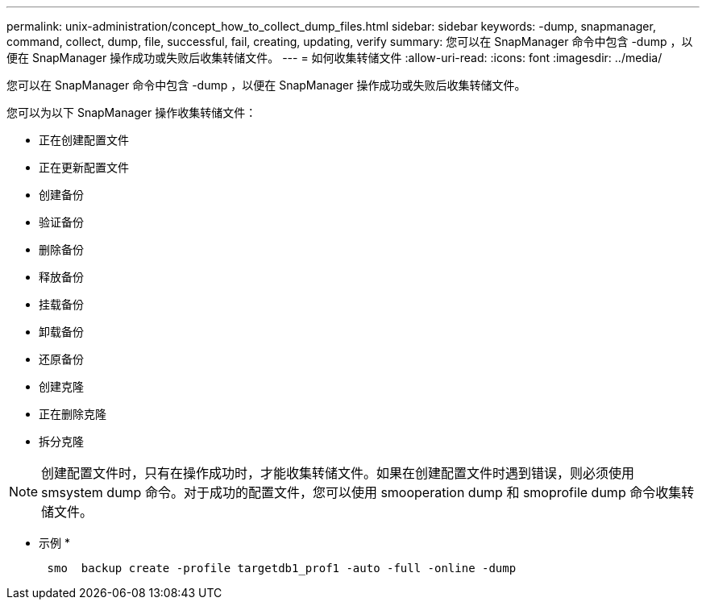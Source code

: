 ---
permalink: unix-administration/concept_how_to_collect_dump_files.html 
sidebar: sidebar 
keywords: -dump, snapmanager, command, collect, dump, file, successful, fail, creating, updating, verify 
summary: 您可以在 SnapManager 命令中包含 -dump ，以便在 SnapManager 操作成功或失败后收集转储文件。 
---
= 如何收集转储文件
:allow-uri-read: 
:icons: font
:imagesdir: ../media/


[role="lead"]
您可以在 SnapManager 命令中包含 -dump ，以便在 SnapManager 操作成功或失败后收集转储文件。

您可以为以下 SnapManager 操作收集转储文件：

* 正在创建配置文件
* 正在更新配置文件
* 创建备份
* 验证备份
* 删除备份
* 释放备份
* 挂载备份
* 卸载备份
* 还原备份
* 创建克隆
* 正在删除克隆
* 拆分克隆



NOTE: 创建配置文件时，只有在操作成功时，才能收集转储文件。如果在创建配置文件时遇到错误，则必须使用 smsystem dump 命令。对于成功的配置文件，您可以使用 smooperation dump 和 smoprofile dump 命令收集转储文件。

* 示例 *

[listing]
----

      smo  backup create -profile targetdb1_prof1 -auto -full -online -dump
----
